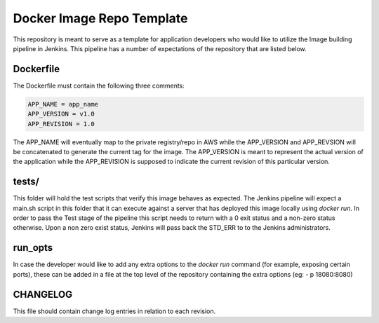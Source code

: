 Docker Image Repo Template                                                      
==========================                                                      
                                                                                
This repository is meant to serve as a template for application developers who  
would like to utilize the Image building pipeline in Jenkins. This pipeline     
has a number of expectations of the repository that are listed below.            
                                                                                
Dockerfile                                                                      
----------                                                                      
                                                                                
The Dockerfile must contain the following three comments:                       
                                                                                
.. code:: bash                                                                  
                                                                                
  APP_NAME = app_name                                                         
  APP_VERSION = v1.0                                                          
  APP_REVISION = 1.0                                                          
                                                                                
The APP_NAME will eventually map to the private registry/repo in AWS while the  
APP_VERSION and APP_REVSION will be concatenated to generate the current tag     
for the image. The APP_VERSION is meant to represent the actual version of      
the application while the APP_REVISION is supposed to indicate the current      
revision of this particular version.                                             
                                                                                
tests/                                                                          
------                                                                          
                                                                                
This folder will hold the test scripts that verify this image behaves as        
expected. The Jenkins pipeline will expect a main.sh script in this             
folder that it can execute against a server that has deployed this image locally 
using `docker run`. In order to pass the Test stage of the pipeline this        
script needs to return with a 0 exit status and a non-zero status otherwise.    
Upon a non zero exist status, Jenkins will pass back the STD_ERR to to the      
Jenkins administrators.                                                         
                                                                                
run_opts                                                                        
--------                                                                        
                                                                                
In case the developer would like to add any extra options to the `docker run`   
command (for example, exposing certain ports), these can be added in a file     
at the top level of the repository containing the extra options (eg:          
- p 18080:8080)  

CHANGELOG
---------
This file should contain change log entries in relation to each revision.

